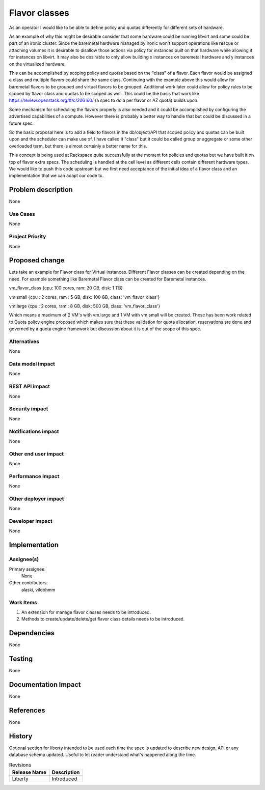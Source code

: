 ..
 This work is licensed under a Creative Commons Attribution 3.0 Unported
 License.

 http://creativecommons.org/licenses/by/3.0/legalcode

==============
Flavor classes
==============

As an operator I would like to be able to define policy and quotas differently
for different sets of hardware.

As an example of why this might be desirable consider that some hardware could
be running libvirt and some could be part of an ironic cluster.  Since the
baremetal hardware managed by ironic won't support operations like rescue or
attaching volumes it is desirable to disallow those actions via policy for
instances built on that hardware while allowing it for instances on libvirt.
It may also be desirable to only allow building x instances on baremetal
hardware and y instances on the virtualized hardware.

This can be accomplished by scoping policy and quotas based on the "class" of a
flavor.  Each flavor would be assigned a class and multiple flavors could share
the same class.  Continuing with the example above this would allow for
baremetal flavors to be grouped and virtual flavors to be grouped.  Additional
work later could allow for policy rules to be scoped by flavor class and quotas
to be scoped as well.  This could be the basis that work like
https://review.openstack.org/#/c/206160/ (a spec to do a per flavor or AZ
quota) builds upon.

Some mechanism for scheduling the flavors properly is also needed and it could
be accomplished by configuring the advertised capabilities of a compute.
However there is probably a better way to handle that but could be discussed in
a future spec.

So the basic proposal here is to add a field to flavors in the db/object/API
that scoped policy and quotas can be built upon and the scheduler can make use
of.  I have called it "class" but it could be called group or aggregate or some
other overloaded term, but there is almost certainly a better name for this.


This concept is being used at Rackspace quite successfully at the moment for
policies and quotas but we have built it on top of flavor extra specs.  The
scheduling is handled at the cell level as different cells contain different
hardware types.  We would like to push this code upstream but we first need
acceptance of the initial idea of a flavor class and an implementation that we
can adapt our code to.


Problem description
===================

None

Use Cases
----------

None

Project Priority
-----------------

None

Proposed change
===============

Lets take an example for Flavor class for Virtual instances. Different
Flavor classes can be created depending on the need. For example something
like Baremetal Flavor class can be created for Baremetal instances.

vm_flavor_class {cpu: 100 cores, ram: 20 GB, disk: 1  TB}

vm.small {cpu : 2 cores, ram : 5 GB, disk: 100 GB, class: 'vm_flavor_class'}

vm.large {cpu : 2 cores, ram : 8 GB, disk: 500 GB, class: 'vm_flavor_class'}

Which means a maximum of 2 VM's with vm.large and 1 VM with vm.small
will be created. These has been work related to Quota policy engine
proposed which makes sure that these validation for quota allocation,
reservations are done and governed by a quota engine framework but discussion
about it is out of the scope of this spec.

Alternatives
------------

None

Data model impact
-----------------

None

REST API impact
---------------

None

Security impact
---------------

None

Notifications impact
--------------------

None

Other end user impact
---------------------

None

Performance Impact
------------------

None

Other deployer impact
---------------------

None

Developer impact
----------------

None


Implementation
==============

Assignee(s)
-----------

Primary assignee:
  None

Other contributors:
  alaski, vilobhmm

Work Items
----------

1. An extension for manage flavor classes needs to be introduced.
2. Methods to create/update/delete/get flavor class details needs to
   be introduced.

Dependencies
============

None


Testing
=======

None


Documentation Impact
====================

None


References
==========

None


History
=======

Optional section for liberty intended to be used each time the spec
is updated to describe new design, API or any database schema
updated. Useful to let reader understand what's happened along the
time.

.. list-table:: Revisions
   :header-rows: 1

   * - Release Name
     - Description
   * - Liberty
     - Introduced
